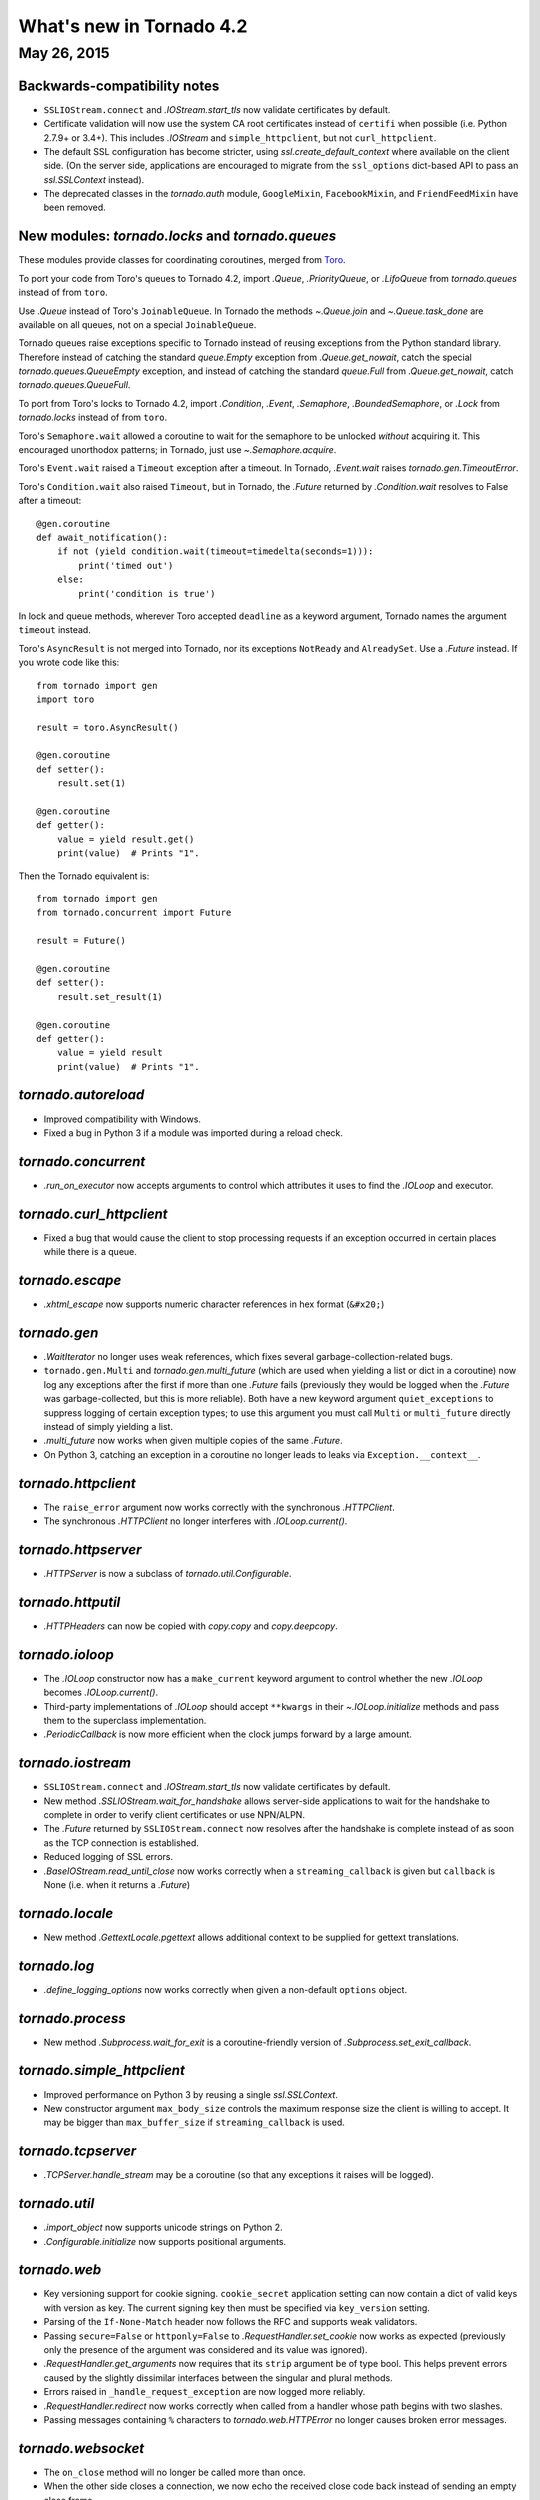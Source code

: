What's new in Tornado 4.2
=========================

May 26, 2015
------------

Backwards-compatibility notes
~~~~~~~~~~~~~~~~~~~~~~~~~~~~~

* ``SSLIOStream.connect`` and `.IOStream.start_tls` now validate certificates
  by default.
* Certificate validation will now use the system CA root certificates instead
  of ``certifi`` when possible (i.e. Python 2.7.9+ or 3.4+). This includes
  `.IOStream` and ``simple_httpclient``, but not ``curl_httpclient``.
* The default SSL configuration has become stricter, using
  `ssl.create_default_context` where available on the client side.
  (On the server side, applications are encouraged to migrate from the
  ``ssl_options`` dict-based API to pass an `ssl.SSLContext` instead).
* The deprecated classes in the `tornado.auth` module, ``GoogleMixin``,
  ``FacebookMixin``, and ``FriendFeedMixin`` have been removed.

New modules: `tornado.locks` and `tornado.queues`
~~~~~~~~~~~~~~~~~~~~~~~~~~~~~~~~~~~~~~~~~~~~~~~~~

These modules provide classes for coordinating coroutines, merged from
`Toro <https://toro.readthedocs.io>`_.

To port your code from Toro's queues to Tornado 4.2, import `.Queue`,
`.PriorityQueue`, or `.LifoQueue` from `tornado.queues` instead of from
``toro``.

Use `.Queue` instead of Toro's ``JoinableQueue``. In Tornado the methods
`~.Queue.join` and `~.Queue.task_done` are available on all queues, not on a
special ``JoinableQueue``.

Tornado queues raise exceptions specific to Tornado instead of reusing
exceptions from the Python standard library.
Therefore instead of catching the standard `queue.Empty` exception from
`.Queue.get_nowait`, catch the special `tornado.queues.QueueEmpty` exception,
and instead of catching the standard `queue.Full` from `.Queue.get_nowait`,
catch `tornado.queues.QueueFull`.

To port from Toro's locks to Tornado 4.2, import `.Condition`, `.Event`,
`.Semaphore`, `.BoundedSemaphore`, or `.Lock` from `tornado.locks`
instead of from ``toro``.

Toro's ``Semaphore.wait`` allowed a coroutine to wait for the semaphore to
be unlocked *without* acquiring it. This encouraged unorthodox patterns; in
Tornado, just use `~.Semaphore.acquire`.

Toro's ``Event.wait`` raised a ``Timeout`` exception after a timeout. In
Tornado, `.Event.wait` raises `tornado.gen.TimeoutError`.

Toro's ``Condition.wait`` also raised ``Timeout``, but in Tornado, the `.Future`
returned by `.Condition.wait` resolves to False after a timeout::

    @gen.coroutine
    def await_notification():
        if not (yield condition.wait(timeout=timedelta(seconds=1))):
            print('timed out')
        else:
            print('condition is true')

In lock and queue methods, wherever Toro accepted ``deadline`` as a keyword
argument, Tornado names the argument ``timeout`` instead.

Toro's ``AsyncResult`` is not merged into Tornado, nor its exceptions
``NotReady`` and ``AlreadySet``. Use a `.Future` instead. If you wrote code like
this::

    from tornado import gen
    import toro

    result = toro.AsyncResult()

    @gen.coroutine
    def setter():
        result.set(1)

    @gen.coroutine
    def getter():
        value = yield result.get()
        print(value)  # Prints "1".

Then the Tornado equivalent is::

    from tornado import gen
    from tornado.concurrent import Future

    result = Future()

    @gen.coroutine
    def setter():
        result.set_result(1)

    @gen.coroutine
    def getter():
        value = yield result
        print(value)  # Prints "1".

`tornado.autoreload`
~~~~~~~~~~~~~~~~~~~~

* Improved compatibility with Windows.
* Fixed a bug in Python 3 if a module was imported during a reload check.

`tornado.concurrent`
~~~~~~~~~~~~~~~~~~~~

* `.run_on_executor` now accepts arguments to control which attributes
  it uses to find the `.IOLoop` and executor.

`tornado.curl_httpclient`
~~~~~~~~~~~~~~~~~~~~~~~~~

* Fixed a bug that would cause the client to stop processing requests
  if an exception occurred in certain places while there is a queue.

`tornado.escape`
~~~~~~~~~~~~~~~~

* `.xhtml_escape` now supports numeric character references in hex
  format (``&#x20;``)

`tornado.gen`
~~~~~~~~~~~~~

* `.WaitIterator` no longer uses weak references, which fixes several
  garbage-collection-related bugs.
* ``tornado.gen.Multi`` and `tornado.gen.multi_future` (which are used when
  yielding a list or dict in a coroutine) now log any exceptions after the
  first if more than one `.Future` fails (previously they would be logged
  when the `.Future` was garbage-collected, but this is more reliable).
  Both have a new keyword argument ``quiet_exceptions`` to suppress
  logging of certain exception types; to use this argument you must
  call ``Multi`` or ``multi_future`` directly instead of simply yielding
  a list.
* `.multi_future` now works when given multiple copies of the same `.Future`.
* On Python 3, catching an exception in a coroutine no longer leads to
  leaks via ``Exception.__context__``.

`tornado.httpclient`
~~~~~~~~~~~~~~~~~~~~

* The ``raise_error`` argument now works correctly with the synchronous
  `.HTTPClient`.
* The synchronous `.HTTPClient` no longer interferes with `.IOLoop.current()`.

`tornado.httpserver`
~~~~~~~~~~~~~~~~~~~~

* `.HTTPServer` is now a subclass of `tornado.util.Configurable`.

`tornado.httputil`
~~~~~~~~~~~~~~~~~~

* `.HTTPHeaders` can now be copied with `copy.copy` and `copy.deepcopy`.

`tornado.ioloop`
~~~~~~~~~~~~~~~~

* The `.IOLoop` constructor now has a ``make_current`` keyword argument
  to control whether the new `.IOLoop` becomes `.IOLoop.current()`.
* Third-party implementations of `.IOLoop` should accept ``**kwargs``
  in their `~.IOLoop.initialize` methods and pass them to the superclass
  implementation.
* `.PeriodicCallback` is now more efficient when the clock jumps forward
  by a large amount.

`tornado.iostream`
~~~~~~~~~~~~~~~~~~

* ``SSLIOStream.connect`` and `.IOStream.start_tls` now validate certificates
  by default.
* New method `.SSLIOStream.wait_for_handshake` allows server-side applications
  to wait for the handshake to complete in order to verify client certificates
  or use NPN/ALPN.
* The `.Future` returned by ``SSLIOStream.connect`` now resolves after the
  handshake is complete instead of as soon as the TCP connection is
  established.
* Reduced logging of SSL errors.
* `.BaseIOStream.read_until_close` now works correctly when a
  ``streaming_callback`` is given but ``callback`` is None (i.e. when
  it returns a `.Future`)

`tornado.locale`
~~~~~~~~~~~~~~~~

* New method `.GettextLocale.pgettext` allows additional context to be
  supplied for gettext translations.

`tornado.log`
~~~~~~~~~~~~~

* `.define_logging_options` now works correctly when given a non-default
  ``options`` object.

`tornado.process`
~~~~~~~~~~~~~~~~~

* New method `.Subprocess.wait_for_exit` is a coroutine-friendly
  version of `.Subprocess.set_exit_callback`.

`tornado.simple_httpclient`
~~~~~~~~~~~~~~~~~~~~~~~~~~~

* Improved performance on Python 3 by reusing a single `ssl.SSLContext`.
* New constructor argument ``max_body_size`` controls the maximum response
  size the client is willing to accept. It may be bigger than
  ``max_buffer_size`` if ``streaming_callback`` is used.

`tornado.tcpserver`
~~~~~~~~~~~~~~~~~~~

* `.TCPServer.handle_stream` may be a coroutine (so that any exceptions
  it raises will be logged).

`tornado.util`
~~~~~~~~~~~~~~

* `.import_object` now supports unicode strings on Python 2.
* `.Configurable.initialize` now supports positional arguments.

`tornado.web`
~~~~~~~~~~~~~

* Key versioning support for cookie signing. ``cookie_secret`` application
  setting can now contain a dict of valid keys with version as key. The
  current signing key then must be specified via ``key_version`` setting.
* Parsing of the ``If-None-Match`` header now follows the RFC and supports
  weak validators.
* Passing ``secure=False`` or ``httponly=False`` to
  `.RequestHandler.set_cookie` now works as expected (previously only the
  presence of the argument was considered and its value was ignored).
* `.RequestHandler.get_arguments` now requires that its ``strip`` argument
  be of type bool. This helps prevent errors caused by the slightly dissimilar
  interfaces between the singular and plural methods.
* Errors raised in ``_handle_request_exception`` are now logged more reliably.
* `.RequestHandler.redirect` now works correctly when called from a handler
  whose path begins with two slashes.
* Passing messages containing ``%`` characters to `tornado.web.HTTPError`
  no longer causes broken error messages.

`tornado.websocket`
~~~~~~~~~~~~~~~~~~~

* The ``on_close`` method will no longer be called more than once.
* When the other side closes a connection, we now echo the received close
  code back instead of sending an empty close frame.

